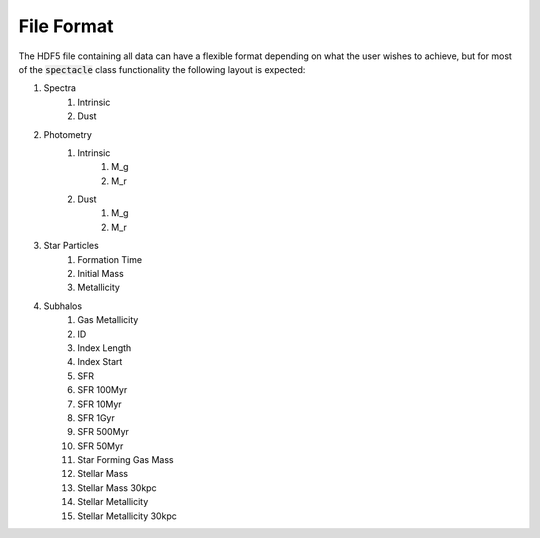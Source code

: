 File Format
***********

The HDF5 file containing all data can have a flexible format depending on what the user wishes to achieve, but for most of the :code:`spectacle` class functionality the following layout is expected:

#. Spectra
    #. Intrinsic
    #. Dust
#. Photometry
    #. Intrinsic
        #. M_g
        #. M_r
    #. Dust
        #. M_g
        #. M_r
#. Star Particles
    #. Formation Time
    #. Initial Mass
    #. Metallicity
#. Subhalos
    #. Gas Metallicity         
    #. ID                       
    #. Index Length            
    #. Index Start             
    #. SFR                      
    #. SFR 100Myr              
    #. SFR 10Myr               
    #. SFR 1Gyr                
    #. SFR 500Myr              
    #. SFR 50Myr               
    #. Star Forming Gas Mass 
    #. Stellar Mass            
    #. Stellar Mass 30kpc 
    #. Stellar Metallicity     
    #. Stellar Metallicity 30kpc

